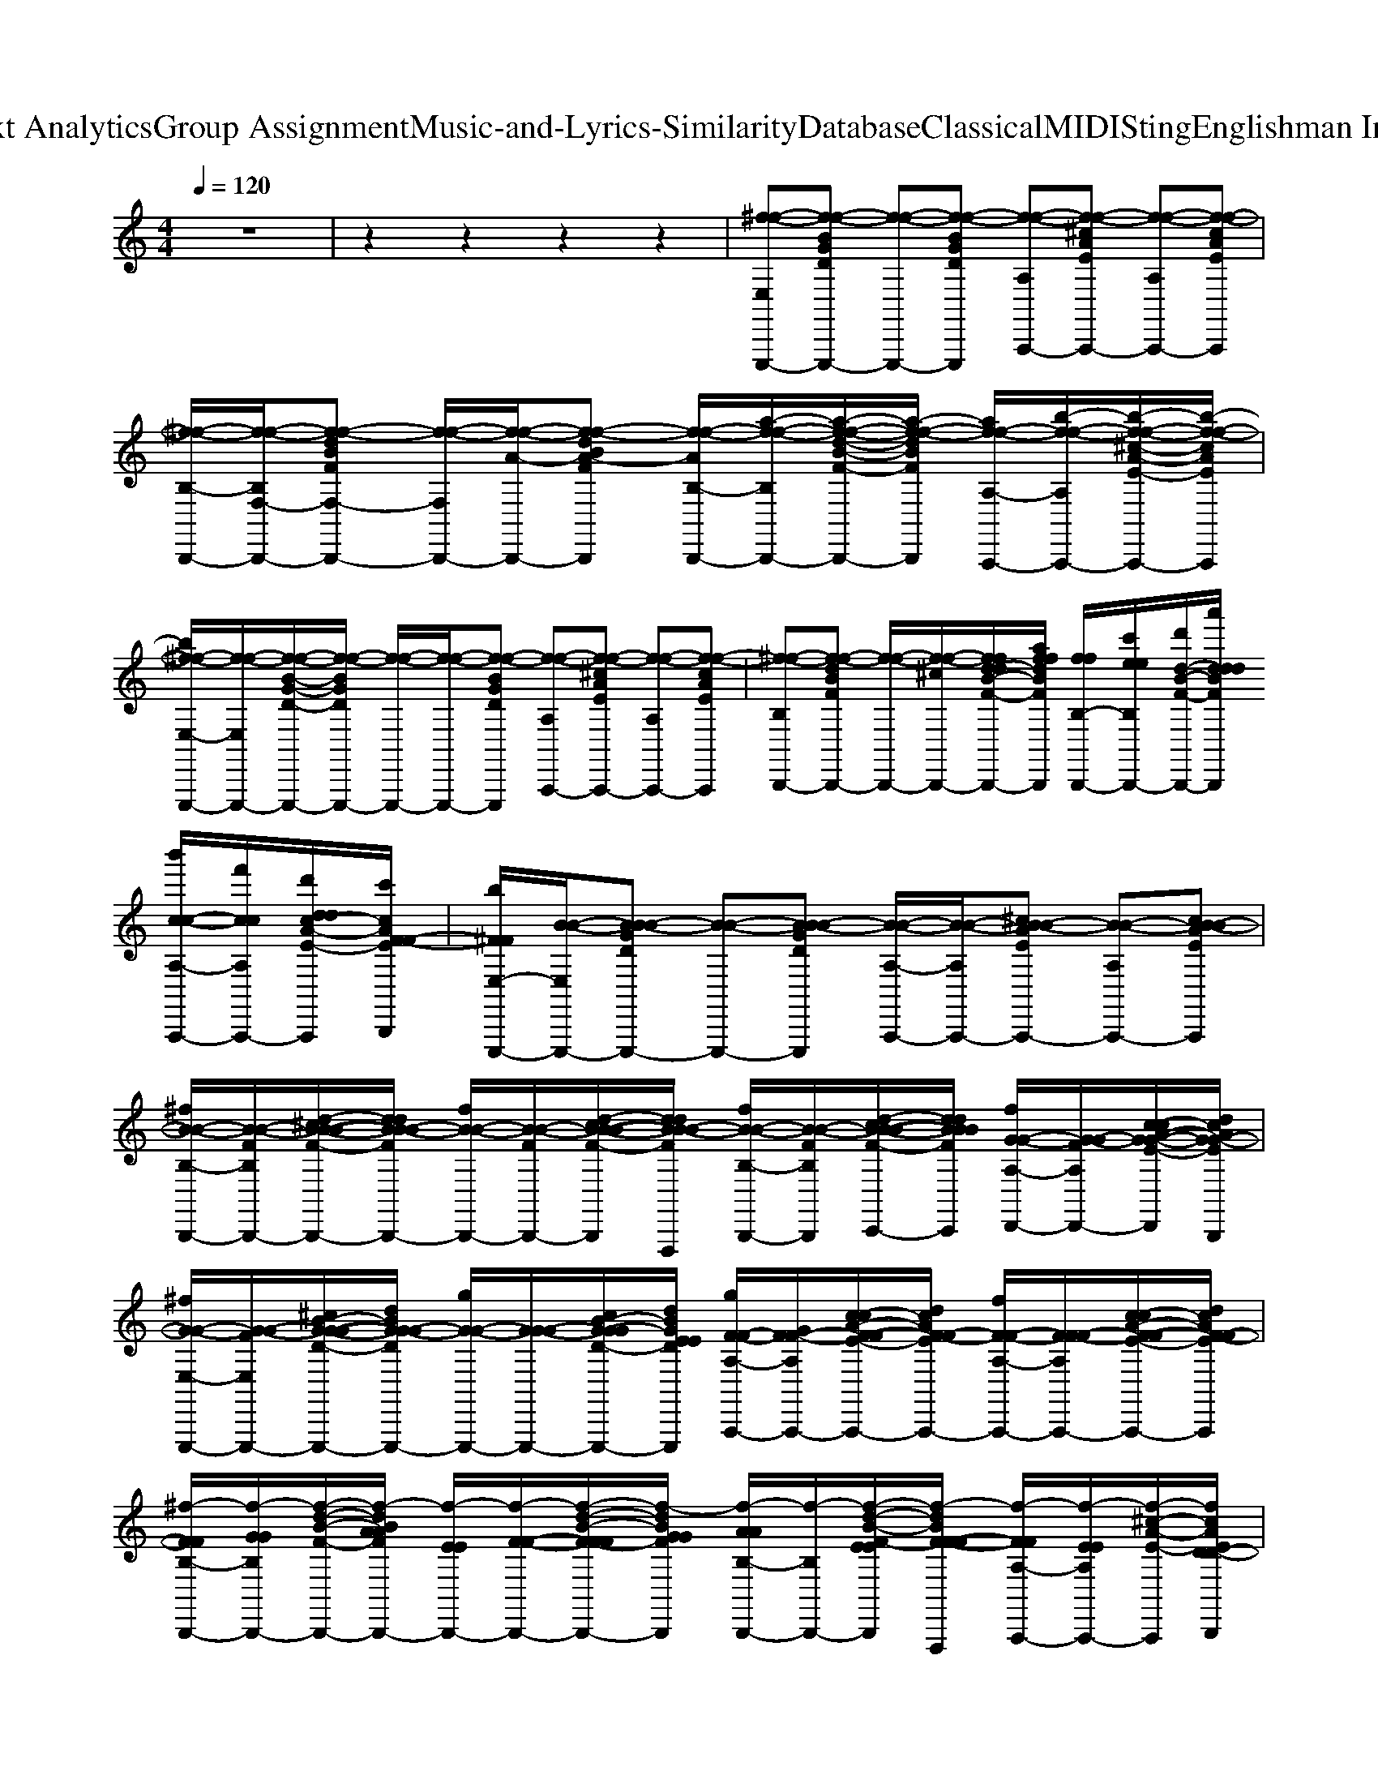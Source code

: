 X: 1
T: from D:\TCD\Text Analytics\Group Assignment\Music-and-Lyrics-Similarity\Database\Classical\MIDI\Sting\Englishman In New York.mid
M: 4/4
L: 1/8
Q:1/4=120
K:C % 0 sharps
V:1
%%MIDI channel 10
%%clef treble
z8| \
%%MIDI program 0
%%MIDI program 73
%%MIDI program 45
%%MIDI program 48
%%MIDI program 6
%%MIDI program 119
%%MIDI program 64
%%MIDI program 118
%%MIDI program 73
%%MIDI program 69
z2 z2 z2 z2| \
[^f-f-E,E,,,-][f-f-BGDE,,,-] [f-f-E,,,-][f-f-BGDE,,,] [f-f-A,A,,,-][f-f-^cAEA,,,-] [f-f-A,A,,,-][f-f-cAEA,,,]| \
[^f-f-B,-B,,,-]/2[f-f-B,F,-B,,,-]/2[f-f-dBFF,-B,,,-] [f-f-F,B,,,-]/2[f-f-A-B,,,-]/2[f-f-dBA-FB,,,] [f-f-AB,-B,,,-]/2[a-f-f-B,B,,,-]/2[a-f-f-d-B-F-B,,,-]/2[a-f-f-dBFB,,,]/2 [af-f-A,-A,,,-]/2[b-f-f-A,A,,,-]/2[b-f-f-^c-A-E-A,,,-]/2[b-f-f-cAEA,,,]/2|
[b^f-f-E,-E,,,-]/2[f-f-E,E,,,-]/2[f-f-B-G-D-E,,,-]/2[f-f-BGDE,,,-]/2 [f-f-E,,,-]/2[f-f-E,,,-]/2[f-f-BGDE,,,] [f-f-A,A,,,-][f-f-^cAEA,,,-] [f-f-A,A,,,-][f-f-cAEA,,,]| \
[^f-f-B,B,,,-][f-f-dBFB,,,-] [f-f-B,,,-]/2[f-f-^cB,,,-]/2[ffd-dB-F-B,,,-]/2[affdBFB,,,]/2 [ffB,-B,,,-]/2[c'eeB,B,,,-]/2[d'd-B-F-B,,,-]/2[a'dddBFB,,,]/2 [b'c-c-A,-A,,,-]/2[f'ccA,A,,,-]/2[d'ddc-A-E-A,,,]/2[c'cAF-F-EB,,,]/2| \
[b^FFE,-E,,,-]/2[B-B-E,E,,,-]/2[BB-B-GDE,,,-] [B-B-E,,,-][BB-B-GDE,,,] [B-B-A,-A,,,-]/2[B-B-A,A,,,-]/2[^cB-B-AEA,,,-] [B-B-A,A,,,-][cB-B-AEA,,,]| \
[^fB-B-B,-B,,,-]/2[B-B-FB,B,,,-]/2[d-^cB-B-B-F-B,,,-]/2[ddBB-B-FB,,,-]/2 [fB-B-B,,,-]/2[B-B-FB,,,-]/2[d-cB-B-B-F-B,,,]/2[ddBB-B-FF,,,]/2 [fB-B-B,-B,,,-]/2[B-B-FB,B,,,]/2[d-cB-B-B-F-C,,-]/2[ddBBBFC,,]/2 [fG-G-A,-D,,-]/2[G-G-FA,D,,-]/2[c-cA-G-G-E-D,,]/2[dcAG-G-EB,,,]/2|
[^fG-G-E,-E,,,-]/2[G-G-FE,E,,,-]/2[^cB-G-G-G-D-E,,,-]/2[dBGG-G-DE,,,-]/2 [gG-G-E,,,-]/2[GG-G-E,,,-]/2[cB-G-GGD-E,,,-]/2[dBGEEDE,,,]/2 [gF-F-A,-A,,,-]/2[GF-F-A,A,,,-]/2[c-cA-F-F-E-A,,,-]/2[dcAF-F-EA,,,-]/2 [fF-F-A,-A,,,-]/2[FF-F-A,A,,,-]/2[c-cA-F-F-E-A,,,-]/2[dcAF-F-EA,,,]/2| \
[^f-FFB,-B,,,-]/2[f-GGB,B,,,-]/2[f-d-B-F-B,,,-]/2[f-dBAAFB,,,-]/2 [f-EEB,,,-]/2[f-F-F-B,,,-]/2[f-d-B-F-FFB,,,-]/2[f-dBGGFB,,,]/2 [f-AAB,-B,,,-]/2[f-B,B,,,-]/2[f-d-B-F-EEB,,,]/2[f-dBF-F-FF,,,]/2 [f-FFA,-A,,,-]/2[f-EEA,A,,,-]/2[f-^c-A-E-A,,,]/2[fcAED-D-B,,,]/2| \
[D-D-E,E,,,-][B-G-D-D-D-E,,,-]/2[BGDD-D-^F,E,,,-]/2 [D-D-B,E,,,-]/2[DD-D-E,,,-]/2[B-G-D-D-D-E,,,-]/2[BGEDDDE,,,]/2 [A,-A,,,-]/2[^CA,A,,,-]/2[c-A-E-A,,,-]/2[cAEA,A,,,-]/2 [A,-A,,,-]/2[A,G,A,,,-]/2[c-A-E-A,,,-]/2[cAEF,-A,,,]/2| \
[B,-^F,B,,,-]/2[^CB,B,,,-]/2[d-B-F-B,,,-]/2[dBFC-B,,,-]/2 [C-B,,,-][dBFC-B,,,] [C-B,B,,,-][d-B-F-C-B,,,-]/2[dBFCB,,,]/2 [A,A,,,-][c-A-E-A,,,-]/2[cAEA,,,]/2|
[E,E,,,-][B-G-D-E,,,-]/2[BGD^F,E,,,-]/2 [B,E,,,-]/2[DE,,,-]/2[B-G-D-E,,,-]/2[BGEDE,,,]/2 [A,-A,,,-]/2[^CA,A,,,-]/2[c-A-E-A,,,-]/2[cAEA,A,,,-]/2 [A,-A,,,-]/2[A,G,A,,,-]/2[c-A-E-A,,,-]/2[cAEF,-A,,,]/2| \
[B,^F,-B,,,-][dBFF,-B,,,-] [F,-B,,,-][d-B-F-F,-B,,,-]/2[dBFFF,-B,,,-]/2 [ee^cB,-F,-B,,,-]/2[ccAB,F,-B,,,-]/2[ad-B-AAF-F,-B,,,]/2[edBGGFF,-F,,,]/2 [c'FFA,-F,A,,,-]/2[d'A,A,,,-]/2[a'c-c-c-A-E-A,,,]/2[b'c-c-cAEB,,,]/2| \
[^f'-^c-c-E,E,,,-][f'-c-c-B-G-D-E,,,-]/2[f'-c-c-BGDF,E,,,-]/2 [f'-c-c-B,E,,,-]/2[f'-c-c-DE,,,-]/2[f'-c-c-B-G-D-E,,,-]/2[f'-ccBGEDE,,,]/2 [f'-A,-A,,,-]/2[f'-CA,A,,,-]/2[f'-c-A-E-A,,,-]/2[f'-cAEA,A,,,-]/2 [f'-A,-A,,,-]/2[f'-A,G,A,,,-]/2[f'-c-A-E-A,,,-]/2[f'cAEF,-A,,,]/2| \
[B,-^F,B,,,-]/2[^CB,B,,,-]/2[d-B-F-B,,,-]/2[dBFC-B,,,-]/2 [CB,,,-]/2[B,B,,,-]/2[d-B-F-C-B,,,]/2[dBFC-]/2 [C-B,B,,,-][d-B-F-CB,,,-]/2[dBFB,,,]/2 [A,-A,,,-]/2[B,A,A,,,-]/2[c-A-E-A,,,-]/2[cAECA,,,]/2|
[D-E,E,,,-][B-G-D-DE,,,-]/2[BGD-DE,,,-]/2 [DE,,,-][BGDDE,,,] [^C-A,A,,,-][ac-A-E-CA,,,-]/2[dcAEA,-A,,,-]/2 [cA,-A,-A,,,-]/2[^FA,A,A,,,-]/2[c-A-E-CA,,,-]/2[cAEB,-A,,,]/2| \
[aB,-B,-B,,,-]/2[dB,B,-B,,,-]/2[d-^cB-^F-B,-B,,,-]/2[dBFFB,-B,,,-]/2 [cB,-B,,,-]/2[aadB,-B,,,-]/2[ffd-cB-F-B,-B,,,]/2[dccBFFB,-F,,,]/2 [DB,-B,-B,,,-]/2[eeB,B,-F,B,,,]/2[d-BBB-F-EB,-C,,-]/2[dBAAFB,-F,C,,]/2 [B,A,-A,D,,-]/2[AAA,F,D,,]/2[c-A-FFE-CB,,,-]/2[cAG-G-EF,B,,,]/2| \
[G-G-B,-E,E,,,-][B-G-G-G-D-B,-E,,,]/2[BGGGDB,-^F,]/2 [B,B,-E,,,-]/2[DB,-E,,,-]/2[B-G-D-B,-E,,,-]/2[BGEDB,-E,,,]/2 [B,-A,-A,,,-]/2[^CB,-A,A,,,-]/2[c-A-E-B,-A,,,]/2[cAEB,-A,-]/2 [B,-A,-A,A,,,-]/2[B,-A,G,A,,,-]/2[c-A-E-B,-A,,,-]/2[cAEB,F,-A,,,]/2| \
[B,-^F,B,,,-]/2[^CB,B,,,-]/2[d-B-F-B,,,-]/2[dBFC-B,,,-]/2 [C-B,,,-][d-B-F-C-B,,,]/2[dBFC-F,,,]/2 [cC-B,-B,,,-]/2[dC-B,B,,,]/2[ad-B-F-C-C,,-]/2[dBFC-C,,]/2 [CA,D,,-][c-A-E-D,,-]/2[cAED,,]/2|
[E,E,,,-][B-G-D-E,,,]/2[BGD^F,]/2 [B,E,,,-]/2[DE,,,-]/2[B-G-D-E,,,-]/2[BGEDE,,,]/2 [A,-A,,,-]/2[^CA,A,,,-]/2[c-A-E-A,,,]/2[cAEA,]/2 [A,-A,,,-]/2[A,G,-A,,,-]/2[cAEG,A,,,]| \
[B,^F,-B,,,-][d-B-F-F,-B,,,-]/2[dddBFF,-B,,,-]/2 [eeF,-B,,,-]/2[ffF,-B,,,-]/2[ggd-B-F-F,-B,,,]/2[ffdBFF,-F,,,]/2 [g-g-B,-F,-B,,,-]/2[ggB,F,-B,,,-]/2[ffd-B-F-F,B,,,-]/2[eedBFB,,,]/2 [ddA,A,,,-][ee^c-A-E-A,,,-]/2[ddcAEA,,,]/2| \
[^ccE,E,,,-][ddB-G-D-E,,,]/2[ccBGED]/2 [B-B-GE,,,-]/2[BBGE,,,-]/2[ccB-G-D-E,,,-]/2[ddBA-GDE,,,]/2 [eeAA,-A,,,-]/2[ddGA,A,,,-]/2[c-c-c-A-E-A,,,]/2[c-c-cA^F-E]/2 [c-c-FA,-A,,,-]/2[ccEA,A,,,-]/2[c-A-E-A,,,-]/2[cAF-EA,,,]/2| \
[^F-B,B,,,-][dBFF-B,,,-] [F-B,,,-][d-B-F-F-B,,,]/2[dBFF-B,F,,,]/2 [F-^CB,-B,,,-]/2[FDB,B,,,-]/2[d-B-F-B,,,-]/2[dBAFB,,,]/2 [A,-A,,,-]/2[B,A,A,,,-]/2[c-A-E-A,,,]/2[cAECB,,,]/2|
[DE,E,,,-][B-G-D-E,,,]/2[BGD-D]/2 [DE,,,-]/2E,,,/2-[B-G-D-DE,,,-]/2[BGDE,,,]/2 [^C-A,A,,,-][c-A-E-CA,,,]/2[cAEA,-]/2 [A,A,A,,,-][cAEB,-A,,,]| \
[B-B-B,-B,-B,,,-]/2[B-B-B,B,-B,,,-]/2[dBB-B-^FB,-B,,,] [BBB,-B,,,-]/2[BBB,-B,,,-]/2[d-B-F-B,-B,,,-]/2[d^ccBFB,-B,,,]/2 [^A-A-B,-B,-B,,,-]/2[A-A-B,B,-B,,,-]/2[d-B-AAF-B,-B,,,-]/2[dBBBFB,B,,,]/2 [c-c-=A-F-A,A,,,-][c-ccA-A-F-E-A,,,-]/2[ddcAAFEA,,,]/2| \
[e-e-^F-D-E,-E,,,-]/2[e-e-FDE,E,,,-]/2[e-e-B-G-D-E,,,]/2[eeBGD]/2 [^c-A-FE-DE,,,-]/2[cAEE,,,-]/2[B-B-G-FD-D-E,,,-]/2[BBGFD-DDE,,,]/2 [cAEDA,-A,,,-]/2[ECA,A,,,-]/2[c-BA-E-DDB,A,,,]/2[c-cA-AE-E]/2 [f-f-cAEA,A,,,-][ffc-BA-E-DA,,,]/2[e-e-cAE]/2| \
[e-e-E^CB,-B,,,-]/2[e-e-BDB,B,,,-]/2[e-e-d-c-B-A-^F-EE-CB,,,]/2[e-e-dc-BA-GFEE-]/2 [e-e-c-A-E-B,,,-]/2[e-e-cAGEEB,,,-]/2[e-e-d-B-BF-DB,,,]/2[eedBF-FD-]/2 [FDB,-B,,,-]/2[ECB,B,,,-]/2[d-B-BF-DDB,B,,,]/2[dc-BA-FE-F,,,]/2 [c-A-E-DB,-A,-A,,,-]/2[cAEB,A,A,,,]/2[c-BA-EE-DCB,,,-]/2[cAEB,,,]/2|
[^FF-FD-E,-E,,,-]/2[A-A-FD-E,E,,,-]/2[B-A-A-G-D-DE,,,]/2[BA-A-GF-D-D]/2 [^c-A-A-A-FE-DE,,,-]/2[cAA-A-EE,,,-]/2[B-B-A-A-G-F-D-DD-E,,,-]/2[BBAAGFDDE,,,]/2 [cAE-EC-A,-A,,,-]/2[E-C-A,A,,,-]/2[c-BA-E-EDCA,,,]/2[c-cA-AE-EA,-]/2 [c-A-E-B,-A,-A,-A,,,-]/2[eecAEB,A,A,A,,,-]/2[c-BA-E-D-DB,-A,,,]/2[ddcAED-B,-]/2| \
[^F-F-D-B,-B,-B,,,-]/2[BF-F-DD-B,B,-B,,,-]/2[d-^c-B-A-F-F-F-E-D-B,-B,,,]/2[dc-BA-FF-F-E-D-B,-]/2 [c-A-F-F-E-D-B,-B,,,-]/2[cAF-F-ED-B,-B,,,-]/2[d-B-BF-F-F-DD-B,-B,,,]/2[dBFF-F-DB,F,,,]/2 [F-F-B,-B,,,-]/2[F-F-B,B,,,]/2[d-B-BF-F-F-DC,,-]/2[dc-BA-FFFE-C,,]/2 [c-A-A-F-E-A,-D,,-]/2[cA-AF-EA,D,,]/2[c-BA-A-F-E-DA,,,-]/2[cAAFEA,,,]/2| \
[^FDE,E,,,-][B-G-D-E,,,]/2[BGD]/2 [^c-A-FE-DE,,,-]/2[cAEE,,,-]/2[B-B-G-D-D-E,,,-]/2[BBGF-D-DDE,,,]/2 [cAFEDA,-A,,,-]/2[ECA,A,,,-]/2[c-BA-E-DDB,A,,,]/2[c-cA-AE-E]/2 [cA-A-AEA,A,,,-][c-BA-A-A-E-DA,,,]/2[cAA-A-E]/2| \
[A-A-E^CB,-B,,,-]/2[BA-A-DB,B,,,-]/2[d-c-B-A-A-A-^F-EE-CB,,,]/2[dc-BA-AAGFEE-]/2 [c-A-F-F-E-B,,,-]/2[cAGF-F-EEB,,,-]/2[d-B-BF-F-F-DB,,,]/2[dBF-FF-F-D-]/2 [FF-F-DB,-B,,,-]/2[F-F-ECB,B,,,]/2[d-B-BF-F-F-DDB,C,,-]/2[dc-BA-FFFE-C,,]/2 [c-A-A-A-E-DB,A,-D,,-]/2[cA-A-AEA,D,,]/2[c-BA-A-A-EE-DCA,,,-]/2[cAAAEA,,,]/2|
[^F-FF-DE,E,,,-][B-G-F-F-D-E,,,]/2[BGF-F-F-D-D]/2 [^c-A-FF-F-E-DE,,,-]/2[cAF-F-EE,,,-]/2[BBGFFFDDDE,,,] [cAE-ED-D-C-A,-A,,,-]/2[E-D-D-C-A,A,,,-]/2[c-BA-E-EDDDCA,,,]/2[c-cA-AE-E-E-EA,-]/2 [c-A-E-E-E-C-A,-A,-A,,,-]/2[cAE-E-ECA,A,A,,,-]/2[c-BA-E-E-E-D-DB,-A,,,]/2[cAEE-E-D-B,-]/2| \
[E-E-D-B,-B,-B,,,-]/2[BE-E-DD-B,B,-B,,,-]/2[d-^c-B-A-^F-E-E-E-D-B,-B,,,]/2[dc-BA-FE-E-E-D-B,-]/2 [c-A-E-E-E-D-B,-B,,,-]/2[cAEEED-B,-B,,,-]/2[d-B-BF-DD-B,-B,,,]/2[dBFDB,]/2 [BBB,-B,,,-]/2[B,B,,,]/2[ffd-B-BF-D]/2[dc-BA-FE-F,,,]/2 [f-f-c-A-E-A,-A,,,-]/2[ffcAEA,A,,,]/2[eec-BA-E-DB,,,-]/2[f-f-cAEB,,,]/2| \
[^ffE,-E,,,-]/2[E,E,,,-]/2[B-G-D-E,,,]/2[BGDF,]/2 [B,E,,,-]/2[DE,,,-]/2[B-G-D-E,,,-]/2[BGEDE,,,]/2 [A,-A,,,-]/2[^CA,A,,,-]/2[c-A-E-A,,,]/2[cAEA,]/2 [A,-A,,,-]/2[A,G,A,,,-]/2[c-A-E-A,,,-]/2[cAEF,-A,,,]/2| \
[^FFB,-F,B,,,-]/2[FF^CB,B,,,-]/2[d-B-F-EEB,,,]/2[dBFFFC-]/2 [AAC-B,,,-]/2[AAC-B,,,-]/2[d-B-FFF-C-B,,,]/2[dBAAFC-]/2 [BBC-B,-B,,,-]/2[C-B,B,,,-]/2[f-f-d-B-F-C-B,,,]/2[f-f-dBFC-]/2 [f-f-CA,-B,,,-]/2[ffA,B,,,]/2[eec-A-E-D,,-]/2[f-f-cAED,,]/2|
[^f-f-E,E,,,-][f-f-B-G-D-E,,,]/2[f-f-BGD]/2 [f-f-B,E,,,-]/2[f-f-DE,,,-]/2[f-f-B-G-D-E,,,-]/2[ffBGEDE,,,]/2 [A,-A,,,-]/2[^CA,A,,,-]/2[c-A-E-A,,,]/2[cAEA,-]/2 [A,A,A,,,-][cAEG,A,,,]| \
[B,-^F,-B,,,-]/2[B,F,-B,,,-]/2[d-B-F-F,-B,,,]/2[dBFF,-]/2 [F,-B,,,-]/2[F,-B,,,-]/2[d-B-F-F,-B,,,]/2[d'd'dBFF,-]/2 [^c'c'B,-F,-B,,,-]/2[aaB,F,-B,,,]/2[eed-B-F-F,-C,,-]/2[dBBBFF,-C,,]/2 [ffA,-F,D,,-]/2[ddA,D,,]/2[ccc-A-E-A,,,-]/2[cBBAEA,,,]/2| \
[ddE,-E,,,-]/2[^ccE,E,,,-]/2[BBB-G-D-E,,,]/2[BGEEDG,]/2 [G-G-B,E,,,-]/2[G-G-DE,,,-]/2[B-G-G-G-D-E,,,-]/2[BGG-G-EDE,,,]/2 [GGA,-A,,,-]/2[A-A-CA,A,,,-]/2[c-A-AAE-A,,,]/2[cAGGEA,]/2 [^FFA,-A,,,-]/2[E-E-A,G,A,,,-]/2[c-A-E-E-E-A,,,-]/2[cAEEEF,-A,,,]/2| \
[D-D-B,-^F,B,,,-]/2[D-D-^CB,B,,,-]/2[d-B-F-D-D-B,,,]/2[dBFD-D-C]/2 [D-D-B,,,-]/2[D-D-B,B,,,-]/2[d-B-F-D-D-B,,,]/2[dBFDDC-F,,,]/2 [C-B,-B,,,-]/2[CB,B,,,-]/2[d-B-F-B,,,-]/2[dBFB,,,]/2 [B,A,-A,,,-]/2[CA,A,,,-]/2[c-A-E-A,,,]/2[cAED-B,,,]/2|
[D-E,-E,,,-]/2[D-E,E,,,-]/2[B-G-D-DE,,,]/2[BGD]/2 E,,,-[B-G-D-DE,,,-]/2[BGDE,,,]/2 [^CA,-A,,,-]/2[B,A,A,,,-]/2[c-A-E-A,,,]/2[cAEA,]/2 [A,-A,,,-]/2[B,-A,A,,,-]/2[c-A-E-B,A,,,-]/2[d'cAEA,,,]/2| \
[^c'B,-B,-B,,,-]/2[^fB,B,-B,,,-]/2[d-cccB-F-B,-B,,,-]/2[ddBFB,-B,,,]/2 [addB,-B,,,-]/2[eB,-B,,,-]/2[c'eed-B-F-B,-B,,,]/2[fdBFB,-F,,,]/2 [b'f-f-B,-B,-B,,,-]/2[ffB,B,-B,,,-]/2[eed-B-F-B,B,,,]/2[dddBFF,,,]/2 [ccA-F-A,-A,,,-]/2[ddA-F-A,A,,,]/2[ccc-A-A-F-E-B,,,-]/2[cAAAAFEB,,,]/2| \
[B-B-^F-D-E,-E,,,-]/2[B-B-FDE,E,,,-]/2[B-B-B-G-D-E,,,]/2[BBBGD]/2 [^c-A-FE-DE,,,-]/2[cAEE,,,-]/2[B-B-G-FD-D-E,,,-]/2[BBGF-D-DDE,,,]/2 [cAFEDA,-A,,,-]/2[ECA,A,,,-]/2[c-BA-E-D-DB,A,,,]/2[c-cA-AE-ED]/2 [cAEA,A,,,-][c-BA-E-DA,,,]/2[cAE]/2| \
[E^CB,-B,,,-]/2[BDB,B,,,-]/2[d-c-B-A-^F-EE-CB,,,]/2[dc-BA-GFEE-]/2 [c-A-E-B,,,-]/2[cAGEEB,,,-]/2[d-B-BF-DB,,,]/2[dBF-FD-]/2 [FDB,-B,,,-]/2[ccECB,B,,,]/2[d-B-BF-DDB,C,,]/2[dddc-BA-FE-]/2 [c-A-E-DB,A,-D,,]/2[eecAEA,]/2[c-BA-EE-DCF,,,-]/2[ffcAEF,,,]/2|
[^F-D-E,-E,,,-]/2[^ccFDE,E,,,-]/2[B-G-FFD-E,,,]/2[BBBGF-D-D]/2 [ccc-A-FE-DE,,,-]/2[cAFFEE,,,-]/2[BBB-B-G-F-D-DD-E,,,-]/2[BBGFDDE,,,]/2 [cAE-EC-A,-A,,,-]/2[ccEC-A,A,,,-]/2[c-BA-FFE-DCA,,,]/2[c-cBBA-AE-EC-A,-]/2 [ccc-A-E-CA,-A,-A,,,-]/2[cAFFEA,A,A,,,-]/2[c-BBBA-E-D-DB,-A,,,]/2[cAED-B,-]/2| \
[D-B,-B,-B,,,-]/2[^ccBDD-B,B,-B,,,-]/2[d-c-B-A-^F-E-D-B,-B,,,]/2[dccc-BA-FE-D-B,-]/2 [c-A-E-D-B,-B,,,-]/2[cBBAED-B,-B,,,-]/2[d-B-BF-DD-B,-B,,,]/2[dccBFDB,F,,,]/2 [B,-B,,,]/2[BBB,]/2[d-c-c-B-BF-DC,,]/2[dc-ccBA-FE-]/2 [c-B-B-A-A-F-E-A,-D,,]/2[cBBA-AF-EA,]/2[c-c-c-BA-A-F-E-DA,,,-]/2[cccAAFEA,,,]/2| \
[^F-FF-DE,E,,,-][B-G-F-F-D-E,,,]/2[BGF-F-D]/2 [^c-A-FF-F-E-DE,,,-]/2[cAF-F-EE,,,-]/2[B-B-G-F-F-D-D-E,,,-]/2[BBGF-FFD-DDE,,,]/2 [cAFEDA,-A,,,-]/2[ECA,A,,,-]/2[c-BA-E-D-DB,A,,,]/2[c-cA-AE-ED]/2 [c-A-E-A,-A,,,-]/2[cAEA,A,,,-]/2[c-BA-E-DA,,,]/2[cAE]/2| \
[E^CB,-B,,,-]/2[BDB,B,,,-]/2[d-c-B-A-^F-EE-CB,,,]/2[dc-BA-GFEE-]/2 [ccc-A-E-B,,,-]/2[cAGEEB,,,-]/2[d-BBB-BF-DB,,,]/2[dBF-FD-]/2 [ccFDB,-B,,,-]/2[ECB,B,,,]/2[d-BBB-BF-DDB,C,,]/2[dccc-BA-FE-]/2 [c-A-E-D-B,A,-D,,]/2[cAFFEDA,]/2[c-BBBA-E-E-DCA,,,-]/2[cccAEEA,,,]/2|
[^FF-FD-E,-E,,,-]/2[^ccFDE,E,,,-]/2[B-G-D-E,,,]/2[ddBGF-D-D]/2 [eec-A-FE-DE,,,-]/2[ffcAEE,,,-]/2[B-B-G-F-D-DD-E,,,-]/2[eeBBGFDDE,,,]/2 [f-f-cAE-EC-A,-A,,,-]/2[f-f-EC-A,A,,,-]/2[ffc-BA-E-DCA,,,]/2[e-e-c-cA-AE-EC-A,-]/2 [e-e-c-A-E-CA,-A,-A,,,-]/2[eecAEA,A,A,,,-]/2[c-BA-E-D-DB,-A,,,]/2[cAED-B,-]/2| \
[D-B,-B,-B,,,-]/2[BDD-B,B,-B,,,-]/2[d-^c-B-A-^F-E-D-B,-B,,,]/2[dc-BA-FE-D-B,-]/2 [c-A-E-D-B,-B,,,-]/2[cAED-B,-B,,,-]/2[d-B-BF-DD-B,-B,,,]/2[dBBBFD-B,F,,,]/2 [ccD-B,-B,,,-]/2[ddDB,B,,,]/2[d-B-BF-D]/2[eedc-BA-FE-]/2 [ffc-A-E-A,-C,,-]/2[cAEA,C,,-]/2[ggc-BA-E-DC,,-]/2[bbcAEC,,]/2| \
[ddd-A-^FFFF-A,D,,-]/2[a-a-d-AAA-FF-DDA,D,,-]/2[a-a-d-A-A-FFF-F-D-A,A,D,,-]/2[a-a-d-AAAA-FFF-DDDA,D,,]/2 [a-a-ddd-A-FFF-D,,-]/2[a-a-d-AAA-FF-DDA,D,,-]/2[a-a-d-A-A-FFF-F-D-A,A,D,,-]/2[a-a-d-AAA-AA-FF-DDDDD,,]/2 [aaddd-AA-FFF-F,,,-]/2[d-AAAA-F-DDDF,,,-]/2[d-A-A-FFF-F-F-D-A,-A,A,F,,,-]/2[ffd-AAAA-FF-F-DDDA,F,,,]/2 [ddddd-A-FFFF-D,,-]/2[eed-AAA-F-DDD,,-]/2[d-A-A-FFF-F-D-A,A,D,,-]/2[ffdAAAAFFFDDDA,D,,]/2| \
[g-g-^ccEEEA,A,,,-]/2[g-g-AAECCA,A,,,-]/2[g-g-A-EEE-C-A,A,A,,,-]/2[g-g-AAAEECCCA,A,,,]/2 [g-g-ccEEA,,,-]/2[g-g-AAECCA,A,,,-]/2[g-g-A-EEE-C-A,A,A,,,-]/2[ggAAAG-ECCCCA,,,]/2 [ccGEEA,,,-]/2[AAGCCCA,,,-]/2[A-EEE-E-C-A,-A,A,A,,,-]/2[eeAAAEE-CCCA,A,,,]/2 [ccBBEEEA,,,-]/2[AAGGCCA,,,-]/2[A-EEE-C-A,A,A,,,-]/2[AAAEEECCCA,,,]/2|
[BB^F-F-DDDF,B,,,-]/2[FFF-F-DB,B,F,B,,,-]/2[F-F-F-DDD-B,-F,F,B,,,-]/2[FFFF-F-DDB,B,B,F,B,,,]/2 [BBF-F-DDB,,,-]/2[FFF-F-DB,B,F,B,,,-]/2[F-F-F-DDD-B,-F,F,B,,,-]/2[FFFFFFDB,B,B,B,B,,,]/2 [BBDDB,,,-]/2[FFFB,B,B,B,,,-]/2[F-DDD-B,-F,F,B,,,-]/2[FFFDDB,B,B,F,B,,,]/2 [BBBBDDB,,,-]/2[FFDB,B,F,B,,,-]/2[BBF-DDD-B,-F,F,B,,,-]/2[FFFD^C-B,B,B,F,-B,,,]/2| \
[^AAAA^CCC-^F,-F,,,-]/2[FFC-A,A,F,-F,,,-]/2[AAF-CCC-C-A,-F,F,F,-F,,,-]/2[FFFCC-A,A,A,F,-F,,,]/2 [BBAACCC-F,-F,,,-]/2[FFC-A,A,F,-F,,,-]/2[BBF-CCC-C-A,-F,F,F,-F,,,-]/2[FFFCC-A,A,A,F,F,,,]/2 [ccAACCCF,,,-]/2[ddFFA,A,F,,,-]/2[F-CCC-A,-F,F,F,,,-]/2[eeFFFCA,A,A,F,,,]/2 [eeAACCF,,,]/2[ddFFA,A,]/2[F-CCC-A,-F,F,F,,,-]/2[ccFFFCA,A,A,F,,,]/2| \
[d-d-BBDDB,D,G,,,-]/2[d-d-GGB,B,B,D,G,,,-]/2[d-d-G-DDD-B,-G,G,G,,,-]/2[d-d-GGGDB,B,B,B,D,G,,,]/2 [d-d-BBDDG,,,-]/2[d-d-GGB,B,B,D,G,,,-]/2[d-d-G-DDD-B,-G,G,G,,,-]/2[ddGGGD-DB,B,B,G,G,,,]/2 [BBDDDG,,,-]/2[BBGGDB,B,G,G,,,-]/2[G-DDD-B,-B,-G,G,D,-G,,,-]/2[ddGGGDB,B,B,B,D,G,,,]/2 [ggBBDDG,,,]/2[a-a-GGB,B,]/2[a-a-G-DDD-B,-G,G,G,,,-]/2[aaGGGDB,B,B,B,D,G,,,]/2| \
[a-a-^ccEECE,A,,,-]/2[a-a-AACCCE,A,,,-]/2[a-a-A-EEE-C-A,A,A,,,-]/2[a-a-AAAECCCCE,A,,,]/2 [a-a-ccEEA,,,-]/2[a-a-AACCCE,A,,,-]/2[a-a-A-EEE-C-A,A,A,,,-]/2[a-a-AAAEECCCA,A,,,]/2 [a-a-ccEEA,,,-]/2[a-a-AAECCA,A,,,-]/2[a-a-A-EEE-C-C-A,A,E,-A,,,-]/2[a-a-AAAECCCCE,-A,,,]/2 [aaccEEE,A,,,-]/2[b-b-AACCA,,,-]/2[b-b-A-EEE-C-A,A,A,,,-]/2[b-b-AAAECCCB,A,,,]/2|
[b-b-^cc^FFEF,^A,,,-]/2[b-b-AAECCF,A,,,-]/2[b-b-A-FFF-C-A,A,A,,,-]/2[b-b-AAAFECCCF,A,,,-]/2 [b-b-ccFFA,,,-]/2[b-b-AAFCCA,A,,,-]/2[b-b-A-FFF-C-A,A,A,,,-]/2[b-b-AAAGFCCCCA,,,-]/2 [b-b-ccFFA,,,-]/2[b-b-AAFCCA,A,,,-]/2[bbA-FFF-C-A,A,A,,,-]/2[AAAFE-CCCF,-A,,,-]/2 [aaccFFEF,A,,,-]/2[bbAAFCCA,-A,,,-]/2[A-FFF-F-C-B,-A,A,A,A,,,-]/2[c'c'AAAFF-CCCB,-A,,,]/2| \
[d'-d'-dd^FFF-B,-B,,,-]/2[d'-d'-BBF-DDB,-B,,,-]/2[d'-d'-B-FFF-F-D-B,B,B,-B,,,-]/2[d'd'BBBFF-DDDB,-B,,,-]/2 [bbddFFF-B,-B,,,-]/2[d'd'BBF-DDB,-B,,,-]/2[^c'c'B-FFF-F-D-B,B,B,-B,,,-]/2[bbBBBFFDDDB,B,,,]/2 [eeddFFB,,,-]/2B,,,/2[bb]/2[aa]/2 [ff]/2[ee]/2[BB]/2[FF]/2| \
[AAE,,-]E,,/2-[B-G-^F-D-D-A,-G,-E,,]/2 [BA-A-GF-DD-A,-G,-B,,,-]/2[AAF-D-A,-G,-B,,,-]/2[F-D-A,-G,-B,,,-]/2[F-D-A,-G,-B,,,]/2 [AAF-D-A,-G,-E,,-][^AAF-D-=A,-G,-E,,] [BBF-D-A,-G,-G,,-][^AAF-D-=A,-G,-G,,]| \
[AA^F-D-A,-G,-A,,-][F-D-A,-G,-A,,-]/2[^c-A-F-E-D-A,-G,-A,,]/2 [cA-A-AF-ED-A,-G,-E,,-]/2[AAF-D-A,-G,-E,,-]/2[F-D-A,-G,-E,,]/2[F-D-A,-G,-A,,]/2 [AAF-D-A,-G,-A,,-][F-D-A,-G,-A,,]/2[F-D-A,-G,-E,,]/2 [ccF-D-A,-G,-^A,,-][F-D-=A,-G,-^A,,]/2[F-D-=A,-G,-E,,]/2|
[^FDA,G,B,,-]/2B,,/2-[F-F-B,,-]/2[d-B-F-F-FFD-^C-A,-B,,]/2 [dBA-A-FF-D-C-A,-C,-]/2[AAF-D-C-A,-C,-]/2[FFF-D-C-A,-C,] [AAF-D-C-A,-D,-]/2[F-D-C-A,-D,-]/2[^AAF-D-C-=A,-D,]/2[F-D-C-A,-D,,]/2 [BBF-D-C-A,-^A,,-]/2[F-D-C-=A,-^A,,-]/2[AAF-D-C-=A,-^A,,-]/2[F-D-C-=A,-^A,,]/2| \
[AA^F-D-^C-A,-B,,-][F-F-F-D-C-A,-B,,-]/2[B-F-FFF-D-D-C-A,-B,,]/2 [BA-A-FFDDCA,A,,-]/2[AAA,,-]/2[F-F-A,,-]/2[FFA,,]/2 [AAG,,-]G,,/2-G,,/2 F,,-[aaF,,]| \
E,,-[B-G-^F-F-D-E,,-]/2[BA-A-GFFDE,,D,,-]/2 [AAD,,-]/2D,,/2-[F-F-D,,]/2[d'-a-d-A-A-F-FFD-B,-G,-^C,,-]/2 [d'-a-d-AAF-D-B,-G,-C,,-]/2[d'-a-d-^AAF-D-B,-G,-C,,][d'=adFDB,G,B,,,-][B-B-B,,,-]/2[c'-a-e-BBE-C-B,-G,-B,,,]/2[c'-a-e-E-C-B,-G,-A,,,-]/2| \
[^c'-a-e-^AAE-C-B,-G,-=A,,,-][c'-a-e-c-A-E-E-C-B,-G,-A,,,]/2[c'-a-e-cAAAEE-C-B,-G,-F,,,-]/2 [c'-a-e-E-C-B,-G,-F,,,-]/2[c'ae^FFECB,G,=F,,,-]/2F,,,/2[AA^F,,,-][^AAF,,,-]/2F,,,/2[BBA,,,-]3/2[d-c-AA=A-E-D-F,-^A,,,]/2[d-c-=A-A-A-E-D-F,-B,,,-]/2|
[d-^c-AAA-E-D-^F,-B,,,-]/2[d-c-A-F-F-E-D-F,-B,,,-]/2[d-dcB-AF-FFEDF,B,,,]/2[dBFD-D-D-C,,-]/2 [DDDC,,-]/2[E-E-C,,-]/2[E-E-F,-C,,]/2[E-E-F,D,,-]/2 [E-E-D,,-]/2[EED,,]=F,,3/2-F,,/2^F,,/2-| \
^F,,-[B-BF-F-F-D-DF,,]/2[^c-BA-A-A-FFFE-DF,-^A,,-]/2 [c-=AAA-E-F,-^A,,-]/2[c-=A-FFE-F,-^A,,][c-=A-GGE-F,-B,,-][c-AAA-E-F,-B,,-]/2[cAEF,B,,]/2[BBD-F,-A,,-][ccDF,A,,][d-d-G,,-]/2| \
[ddG,,-]/2[eeG,,-]/2[B-G-D-G,,]/2[^ffBA-GF-D-DG,-F,,-]/2 [A-F-D-G,-F,,-]/2[ffAFDG,F,,][eeE,,-][ddE,,][^ccA-F-D-G,-D,,-][A-F-D-G,-D,,-]/2[AFDG,D,,]/2[B-B-C,,-]/2| \
[BB^C,,-]/2[A-A-C,,-]/2[c-A-AAE-C,,]/2[c^A-A-=AEE,,-]/2 [^AAE,,-]/2[c-c-E,,-]/2[cc=A-^F-D-G,-E,,]/2[eeA-F-D-G,-A,,-][g-g-A-F-D-G,-A,,][ggA-F-D-G,-^G,,-][eeA-F-D-=G,-^G,,][ddAFD=G,G,,-]/2|
G,,/2-[eeG,,-]/2[d-B-A-^F-E-^C-A,-G,,]/2[dccBA-FE-C-A,-=F,,-]/2 [A-E-C-A,-F,,-]/2[ddA-E-C-A,-F,,-]/2[AECA,F,,]/2[BB^F-E-C-A,-F,,-]/2 [F-E-C-A,-F,,-]/2[FFF-E-C-A,-F,,-]/2[F-E-C-A,-F,,]/2[^GGFECA,E,,-][^A-A-E,,-]/2[AA=A-D-B,-A,-G,-E,,]/2[B-B-A-D-B,-A,-G,-D,,-]/2| \
[BBA-D-B,-A,-^G,-D,,-]/2[^c-c-A-D-B,-A,-G,-D,,-]/2[ccB-A^F-D-DB,A,G,D,,]/2[d-d-BF-FD-DB,-A,-F,-C,,-]/2 [ddF-D-B,-A,-F,-C,,-]/2[eeF-D-B,-A,-F,-C,,][ffF-D-B,-A,-F,-^A,,,-]/2 [F-D-B,-=A,-F,-^A,,,-]/2[bbF-D-B,-=A,-F,-^A,,,][ffFDB,=A,F,F,,,-][e-e-F,,,-]/2[eeA-F-D-=G,-E,,-F,,,]/2[ddA-F-D-G,-E,,-E,,,-]/2| \
[A-^F-D-G,-E,,-E,,,-]/2[f-f-A-F-D-G,-E,,-E,,,-]/2[ffB-A-G-F-D-D-G,-E,,-E,,,]/2[ddBA-GF-DD-G,-E,,-B,,,-]/2 [A-F-D-G,-E,,-B,,,-]/2[^ccA-F-D-G,-E,,-B,,,][BBA-F-D-G,-E,,-E,,-][AFDG,E,,-E,,]/2E,,/2[A-A-^G,,-]3/2[A-AAF-C-B,-=G,-A,,-^G,,]/2[A-F-F-F-C-B,-=G,-A,,-A,,-]/2| \
[A-^F-F-F-^C-B,-G,-A,,-A,,-][c-A-A-FFF-E-C-B,-G,-A,,A,,-]/2[cAA-G-G-F-EC-B,-G,-A,,-E,,-]/2 [A-GGF-C-B,-G,-A,,-E,,-]/2[A-F-C-B,-G,-A,,-E,,][ffA-F-C-B,-G,-A,,A,,-]2[eeA-F-C-B,-G,-^A,,-=A,,-][A-F-C-B,-G,-^A,,-=A,,-]/2[A-F-C-B,-G,-^A,,=A,,-]/2[AFCB,G,B,,-A,,]/2|
B,,/2-[^f-f-B,,-]/2[ffd-B-F-B,,]/2[b-b-dBF=F,,-]/2 [bbF,,-]/2[^ff=F,,][ee^F,,-]F,,/2-F,,/2[aa^A,,,-]/2 [ffA,,,-]/2[eeA,,,-]/2[ddA,,,]/2[^C,-=F,,-B,,,-]/2| \
[^ff^C,-=F,,-B,,,-]/2[eeC,-F,,-B,,,-]/2[ddC,-F,,-B,,,]/2[BBC,-F,,-]/2 [AAC,-F,,-]/2[C,-F,,-]/2[eeC,-F,,-]/2[ddC,-F,,-]/2 [BBC,-F,,-]/2[AAC,-F,,-]/2[C,-F,,-]/2[ddC,-F,,-]/2 [BBC,-F,,-]/2[AAC,-F,,-]/2[C,F,,]/2[E-E-=C,,,]/2| \
[E-E-]3/2[E-E-]3/2[EEC,,,]/2z/2 C,,,/2C,,,/2C,,,/2zC,,,/2z/2C,,,/2| \
C,,,/2zz3/2C,,,/2z/2 C,,,/2C,,,/2C,,,/2zC,,,/2z/2C,,,/2|
C,,,/2zz3/2C,,,/2z/2 C,,,/2C,,,/2C,,,/2zC,,,/2z/2C,,,/2| \
C,,,/2zz3/2C,,,/2[^F,-D,-]/2 [F,-D,-C,,,]/2[F,-D,-C,,,]/2[F,-D,-C,,,]/2[F,D,]2[E-E-E,-E,,,-]/2| \
[E-E-E,E,,,-]/2[B-G-E-E-D-B,E,,,]/2[BGE-E-D]/2[E-E-DE,,,-]/2 [E-E-B,E,,,-]/2[B-G-E-E-D-E,,,-]/2[BGEEEDE,,,]/2[^F-F-A,-A,,,-]/2 [F-F-^CA,A,,,-]/2[c-A-F-F-E-A,,,]/2[cAFFEA,]/2[c-c-A,-A,,,-]/2 [c-c-A,G,A,,,-]/2[c-c-c-A-E-A,,,-]/2[cccAEF,-A,,,]/2[d-d-B,-F,B,,,-]/2| \
[d-d-^CB,B,,,-]/2[d-d-d-B-^F-B,,,]/2[dd-d-BFC-]/2[d-d-C-B,,,-][d-d-d-B-F-C-B,,,]/2[dddBFC-]/2[CB,-B,,,-]/2 [B,B,,,]/2[a-d-ddB-F-F,,,-]/2[a-dBBBFF,,,]/2[aA,-A,,,-]/2 [c'BBA,A,,,-]/2[d'c-AAA-E-A,,,]/2[c'cAFFEB,,,]/2[d'-G-G-E,-E,,,-]/2|
[d'-G-G-E,E,,,-]/2[d'-B-G-G-G-D-B,E,,,]/2[d'-BGGGD]/2[d'-^f-f-DE,,,-]/2 [d'-f-f-B,E,,,-]/2[d'-f-f-B-G-D-E,,,-]/2[d'-ffBGDDE,,,]/2[d'-e-e-EA,-A,,,-]/2 [d'-e-e-A,A,,,-]/2[d'-e-e-^c-A-E-CA,,,]/2[d'-eecAE]/2[d'-a-a-A,A,A,,,-][d'-a-a-c-A-E-G,A,,,-]/2[d'aacAEA,,,]/2[f-f-B,-F,-B,,,-]/2| \
[^f-f-B,F,-B,,,-]/2[f-f-d-B-F-F,-B,,,]/2[f-f-dBFF,-]/2[f-f-F,-B,,,-][f-f-d-B-F-F,-B,,,]/2[ffdBFF,]/2[B,-B,,,-]/2 [ffB,B,,,-]/2[d-B-F-B,,,]/2[ffdBF]/2[ffA,-A,,,-]/2 [b-b-A,A,,,-]/2[b-b-^c-A-E-A,,,]/2[bbcAEB,,,]/2[d'-d'-E,-E,,,-]/2| \
[d'-d'-E,E,,,-]/2[d'd'B-G-D-B,E,,,]/2[d'-d'-BGD]/2[d'-d'-DE,,,-]/2 [d'-d'-E,,,-]/2[d'-d'-B-G-D-B,E,,,-]/2[d'-d'-BGDE,,,]/2[d'-d'-EA,-A,,,-]/2 [d'-d'-^CA,A,,,-]/2[d'-d'-c-A-E-A,,,]/2[d'-d'-cAEA,]/2[d'-d'-A,-A,,,-]/2 [d'-d'-A,G,A,,,-]/2[d'-d'-c-A-E-A,,,-]/2[d'-d'-cAE^F,-A,,,]/2[d'-d'-B,-F,B,,,-]/2| \
[d'-d'-^CB,B,,,-]/2[d'-d'-d-B-^F-B,,,]/2[d'-d'-dBFC]/2[d'-d'-fB,,,-]/2 [d'-d'-c'B,B,,,-]/2[d'-d'-a-d-B-F-B,,,]/2[d'-d'-a-dBFC-]/2[d'-d'-a-C-B,-B,,,-]/2 [d'-d'-a-C-B,B,,,-]/2[d'-d'-ad-B-F-C-B,,,-]/2[d'-d'-dBFCB,,,]/2[d'-d'-fA,-A,,,-]/2 [d'-d'-c'A,A,,,-]/2[d'-d'-a-c-A-E-A,,,]/2[d'd'a-cAEG,B,,,]/2[a-DE,-E,,,-]/2|
[a-DE,E,,,-]/2[a-B-G-D-E,,,]/2[a-BGDD]/2[a-E,,,-]/2 [a-DE,,,-]/2[a-B-G-D-E,,,-]/2[a-BGD^CE,,,]/2[a-A,-A,,,-]/2 [a-B,A,A,,,-]/2[a-c-A-E-A,,,]/2[a-cAEA,-]/2[a-A,-A,A,,,-]/2 [a-B,A,A,,,-]/2[a-c-A-E-A,,,-]/2[acAEB,-A,,,]/2[aB,-B,-B,,,-]/2| \
[eddB,B,-B,,,-]/2[^fd-B-F-B,-B,,,-]/2[^c'dddBFB,B,,,]/2[a'B,,,-]/2 [e'eeB,,,-]/2[f'd-B-F-B,,,]/2[b'-eedBFF,,,]/2[b'-B,-B,,,-]/2 [b'-ccB,B,,,-]/2[b'-d-B-AAF-B,,,-]/2[b'-dBFB,,,]/2[b'-ddA,-A,,,-]/2 [b'-A,A,,,-]/2[b'-ccc-A-E-A,,,]/2[b'cAAAEB,,,]/2[E,-E,,,-]/2| \
[AAE,E,,,-]/2[B-G-^FFD-E,,,]/2[BGDF,]/2[G-G-B,E,,,-]/2 [G-G-DE,,,-]/2[B-G-G-G-D-E,,,-]/2[BGGGEDE,,,]/2[A,-A,,,-]/2 [^CA,A,,,-]/2[c-A-E-A,,,]/2[cAEA,]/2[A,-A,,,-]/2 [A,G,A,,,-]/2[c-A-E-A,,,-]/2[cAEF,-A,,,]/2[B,-F,B,,,-]/2| \
[^CB,B,,,-]/2[d-B-^F-B,,,]/2[dBFC-]/2[C-B,,,-][d-B-F-C-B,,,]/2[d''dBFC-]/2[e''aaC-B,-B,,,]/2 [a'C-B,]/2[e'eed-B-F-C-C,,]/2[d'dBBBFC-]/2[c'AAC-A,-D,,-]/2 [ad-d-C-A,D,,]/2[eddc-A-E-CF,,,-]/2[dcAEDDF,,,]/2[c-E-E-E,-E,,,-]/2|
[^c-E-E-E,E,,,-]/2[c-B-G-E-E-D-E,,,]/2[c-BGEED]/2[c-B,E,,,-]/2 [c-DE,,,-]/2[c-B-G-D-E,,,-]/2[c-BGEDE,,,]/2[c-A,-A,,,-]/2 [c-CA,A,,,-]/2[c-c-A-E-A,,,]/2[cc-AEA,-]/2[c-A,A,A,,,-][c-c-A-E-A,,,-]/2[ccAEG,A,,,]/2[B,-^F,-B,,,-]/2| \
[B,^F,-B,,,-]/2[d-B-F-F,-B,,,]/2[dBFF,-]/2[B-B-F,-B,,,-][d-B-B-B-F-F,-B,,,]/2[bdBB-B-FF,-F,,,]/2[^c'B-B-B,-F,-B,,,-]/2 [d'B-B-B,F,-B,,,]/2[a'd-B-B-B-F-F,C,,-]/2[b'-dBB-B-FC,,]/2[b'-B-B-A,D,,][b'-cBBAEF,,,][b'-G-G-E,-E,,,-]/2| \
[b'-G-G-E,E,,,-]/2[b'-B-G-G-G-D-E,,,]/2[b'-BGG-G-D]/2[b'-G-G-B,E,,,-]/2 [b'-G-G-DE,,,-]/2[b'-B-G-G-G-D-E,,,-]/2[b'-BGGGEDE,,,]/2[b'-A,-A,,,-]/2 [b'-^CA,A,,,-]/2[b'-c-A-E-A,,,]/2[b'cAEA,]/2[A,-A,,,-]/2 [A,G,A,,,-]/2[c-A-E-A,,,]/2[cAE^F,-F,,,]/2[B,-F,B,,,-]/2| \
[^CB,B,,,-]/2[d-B-^F-CB,,,]/2[dBFB,]/2[EEC-B,,,-]/2 [EEC-B,,,-]/2[d-B-AAF-C-B,,,]/2[dBAAFC-F,,,]/2[BBCB,-B,,,-]/2 [BBB,B,,,]/2[d-ccB-F-F,,,-]/2[dccBFF,,,]/2[ddB,A,-A,,,-]/2 [ddCA,A,,,]/2[c-A-E-B,,,-]/2[ddcAED-B,,,]/2[ccD-E,-E,,,-]/2|
[EED-E,E,,,-]/2[B-G-D-D-E,,,]/2[BG^FFDD]/2[G-G-E,,,-][B-G-G-G-D-DE,,,-]/2[BGG-G-DE,,,]/2[G-G-^CA,-A,,,-]/2 [G-G-B,A,A,,,-]/2[c-A-G-G-E-A,,,]/2[cAG-G-EA,]/2[GGA,-A,,,-]/2 [A-A-B,-A,A,,,-]/2[c-A-A-A-E-B,A,,,-]/2[cAAAEA,,,]/2[F-F-B,-B,-B,,,-]/2| \
[^F-F-B,B,-B,,,-]/2[dBFFFB,-B,,,][B,-B,,,-][d-B-F-B,-B,,,]/2[dBFB,]/2[FFB,-B,,,-]/2 [AAB,B,,,]/2[dBFFF^C,,][B,A,-D,,-]/2 [EECA,D,,]/2[c-A-E-F,,,-]/2[cAFFED-F,,,]/2[G-G-D-E,-E,,,-]/2| \
[G-G-D-E,E,,,-]/2[B-G-GGD-D-E,,,]/2[BGDD-]/2[^c-A-E-DE,,,-]/2 [cAEE,,,-]/2[B-B-G-G-G-D-DD-E,,,-]/2[BBGGGDDE,,,]/2[cAEEECA,-A,,,-]/2 [DDB,A,A,,,-]/2[c-BA-E-DA,,,]/2[c-cA-AE-ECCA,]/2[c-A-E-A,-A,,,-]/2 [cAE-E-EB,-A,A,,,-]/2[c-BA-E-E-E-DB,A,,,-]/2[cAEEEA,,,]/2[D-D-B,-B,-B,,,-]/2| \
[BDD-D-B,B,-B,,,-]/2[d^c-BA-^FE-D-D-B,-B,,,][c-A-E-D-D-B,-B,,,-]/2 [cAED-D-B,-B,,,-]/2[d-B-BF-DD-D-B,-B,,,]/2[dBFDDB,]/2[B,-B,,,-]/2 [B,B,,,-]/2[d-B-BF-DB,,,]/2[dc-BA-FE-]/2[c-A-E-B,A,-A,,,-]/2 [cAECA,A,,,]/2[c-BA-E-DB,,,-]/2[cAED-B,,,]/2[D-E,-E,,,-]/2|
[DE,E,,,-]/2[B-G-D-E,,,]/2[BGD]/2[^c-A-E-E,,,-]/2 [cAEE,,,-]/2[B-B-G-D-DD-E,,,-]/2[BBGDDE,,,]/2[cAECA,-A,,,-]/2 [B,A,A,,,-]/2[c-BA-E-DA,,,]/2[c-cA-AE-EA,]/2[c-A-E-A,-A,,,-]/2 [cAEB,-A,A,,,-]/2[c-BA-E-DB,-A,,,-]/2[cAEB,A,,,]/2[B,-B,-B,,,-]/2| \
[BDB,B,-B,,,-]/2[d-^c-B-A-^F-E-B,-B,,,-]/2[dc-BA-FFFE-B,-B,,,]/2[c-BBA-E-B,-B,,,-]/2 [cAEB,-B,,,-]/2[d-BBB-BF-DB,-B,,,]/2[dccBFB,F,,,]/2[B,-B,,,]/2 [ccB,]/2[ddd-B-BF-DC,,]/2[eedc-BA-FE-]/2[f-f-c-A-A-F-E-B,A,-D,,-]/2 [f-f-cA-AF-ECA,D,,]/2[f-f-c-BA-A-F-E-DF,,,-]/2[f-f-cAAFED-F,,,]/2[f-f-F-D-D-E,-E,,,-]/2| \
[^f-f-FDDE,E,,,-]/2[f-f-B-G-D-E,,,]/2[f-f-BGD]/2[f-f-^c-A-FE-DE,,,-]/2 [f-f-cAEE,,,-]/2[f-f-B-B-G-FD-DD-E,,,]/2[ffBBGF-D-DDF,,,]/2[eecAFEDCA,-A,,,-]/2 [ddECB,A,A,,,-]/2[c-BA-E-DDB,A,,,]/2[c-c-c-cA-AE-EA,]/2[c-c-c-A-E-A,-A,,,-]/2 [eecccAEB,-A,A,,,-]/2[c-BA-E-DB,A,,,]/2[cAEF,,,]/2[ECB,-B,-B,,,-]/2| \
[BDB,B,-B,,,-]/2[d-^c-B-A-^F-EE-CB,-B,,,-]/2[dddc-BA-GFEE-B,-B,,,]/2[ccc-A-E-B,-B,,,-]/2 [cBBAGEEB,-B,,,-]/2[d-B-BF-DB,-B,,,]/2[dddBF-FDB,F,,,]/2[ccFB,-B,,,-]/2 [BBECB,B,,,]/2[d-B-BF-DDB,F,,,-]/2[dc-BA-AAFE-F,,,]/2[c-A-FFE-DB,B,A,-A,,,-]/2 [cAE-E-ECA,A,,,]/2[c-BA-EE-E-E-DCB,,,-]/2[cAEE-E-D-B,,,]/2[F-E-E-D-D-E,-E,,,-]/2|
[^FEEDD-E,E,,,-]/2[B-G-D-D-E,,,]/2[BGF-D-DD]/2[^c-A-FE-DE,,,-]/2 [cAEE,,,-]/2[B-B-G-F-DD-DD-E,,,]/2[BBGFDD]/2[cAE-EC-CA,-A,,,-]/2 [ECB,A,A,,,-]/2[c-BA-E-DA,,,]/2[c-cA-AE-EC-A,-A,]/2[c-A-E-CA,-A,A,,,-]/2 [cAEB,-A,A,,,-]/2[c-BA-E-D-DB,-B,A,,,]/2[cAED-B,-]/2[D-B,-B,-B,-B,,,-]/2| \
[BDD-B,B,-B,-B,,,-]/2[d^ccc-BA-^FE-D-B,-B,-B,,,][c-A-E-D-B,-B,-B,,,-]/2 [cAED-B,-B,-B,,,-]/2[d-B-BF-DD-B,-B,-B,,,]/2[dddBFDB,B,]/2[e-e-B,-B,,,-]/2 [e-e-B,B,,,]/2[eed-B-BF-DC,,-]/2[dc-BA-FE-C,,]/2[f-f-c-A-A-F-E-B,A,-D,,-]/2 [f-f-cA-AF-ECA,D,,]/2[f-f-c-BA-AFE-D]/2[ffcAED-F,,,]/2[d-d-F-D-D-E,-E,,,-]/2| \
[d-d-^FDD-E,E,,,-]/2[d-d-B-G-D-DE,,,]/2[ddBGD]/2[^c-A-FE-DE,,,-]/2 [cAEE,,,-]/2[B-B-G-D-DD-E,,,]/2[BBGF-DDD]/2[cAFECA,-A,,,-]/2 [ECB,A,A,,,-]/2[c-BA-E-DDB,A,,,]/2[ffc-cA-AE-EA,]/2[g-g-c-A-E-A,-A,,,-]/2 [ggcAEB,-A,A,,,-]/2[c-BA-E-DB,A,,,]/2[ggcAE]/2[f-f-ECB,-B,-B,,,-]/2| \
[^ffBDB,B,-B,,,-]/2[d-^c-B-A-F-EE-CB,-B,,,-]/2[ffdc-BA-GFEE-B,-B,,,-]/2[g-g-c-A-E-B,-B,,,-]/2 [ggcAGEEB,-B,,,-]/2[d-B-BF-DB,-B,,,]/2[ffdBF-FDB,F,,,]/2[g-g-FB,-B,,,-]/2 [g-g-ECB,B,,,-]/2[g-g-d-B-BF-DDB,B,,,-]/2[ggdc-BA-FE-B,,,]/2[ffc-A-E-DB,-B,A,-A,,,-]/2 [ddcAECB,A,A,,,]/2[c-BA-EE-DC]/2[eecAED-B,,,]/2[F-D-D-E,-E,,,-]/2|
[ee^FDDE,E,,,-]/2[BBB-G-D-E,,,-]/2[^ccBGF-D-DE,,,-]/2[d-d-c-A-FE-DE,,,-]/2 [d-d-cAEE,,,-]/2[ddB-B-G-F-D-D-DD-E,,,-]/2[ccBBGFDDDE,,,]/2[cAE-E-E-EC-CA,-A,,,-]/2 [E-EE-CB,A,A,,,-]/2[c-BA-E-E-E-DA,,,-]/2[c-cA-AE-EEEC-A,-A,A,,,-]/2[c-A-G-G-E-CA,-A,A,,,-]/2 [cAG-G-EB,-A,A,,,-]/2[c-BA-GGE-D-DB,-B,A,,,-]/2[cAFFED-B,-A,,,]/2[D-D-D-B,-B,-B,-B,,,-]/2| \
[BDD-D-D-B,B,-B,-B,,,-]/2[d^c-BA-^FE-DDD-B,-B,-B,,,-][c-A-E-D-B,-B,-B,,,-]/2 [cAED-B,-B,-B,,,-]/2[d-B-BF-DD-B,-B,-B,,,-]/2[dBFDB,B,B,,,]/2[B,-B,,,-]/2 [B,B,,,-]/2[d-B-BF-DB,,,-]/2[dc-BA-FE-B,,,]/2[c-B-B-A-A-F-E-B,A,-A,,,-]/2 [cB-B-A-AF-ECA,A,,,]/2[c-BB-B-A-AFE-D]/2[cB-B-AED-B,,,]/2[B-B-F-D-D-E,-E,,,-]/2| \
[B-B-^FDD-E,E,,,-]/2[B-B-B-G-D-DE,,,-]/2[BB-B-GDE,,,-]/2[^c-B-B-A-FE-DE,,,-]/2 [cB-B-AEE,,,-]/2[B-B-B-B-G-FDD-DD-E,,,-]/2[BBB-B-GF-DDDE,,,]/2[cB-B-AFECA,-A,,,-]/2 [B-B-ECB,A,A,,,-]/2[c-BB-B-A-E-D-DB,A,,,-]/2[c-cB-B-A-AE-EDA,A,,,-]/2[c-B-B-A-E-A,-A,,,-]/2 [cB-B-AEB,-A,A,,,-]/2[c-BB-B-A-E-DB,A,,,-]/2[cBBAEA,,,]/2[ECB,-B,-B,,,-]/2| \
[BDB,B,-B,,,-]/2[d-^c-BBB-A-^F-EE-CB,-B,,,-]/2[dc-BA-GFEEEE-B,-B,,,-]/2[c-A-E-B,-B,,,-]/2 [cBBAGEEB,-B,,,-]/2[d-B-BF-EEDB,-B,,,-]/2[dBBBF-FDB,-B,,,]/2[FB,-B,B,,,-]/2 [EEECB,B,,,-]/2[d-BBB-BF-DDB,B,,,-]/2[dc-BA-FEEE-B,,,]/2[c-A-E-DB,-B,A,-A,,,-]/2 [cBBAECB,A,A,,,]/2[c-BA-EE-DCB,,,-]/2[cAEEED-B,,,]/2[FF-FD-D-E,-E,,,-]/2|
[BB^FDD-E,E,,,-]/2[B-G-D-DE,,,]/2[^ccBGF-D-D]/2[ddc-A-FE-DE,,,-]/2 [cAFFEE,,,-]/2[B-B-G-FDD-DD-E,,,]/2[BBBBGDD]/2[cccAE-EC-CA,-A,,,-]/2 [ddECB,A,A,,,-]/2[c-BA-E-DA,,,]/2[c-cA-AE-EEEC-A,-A,]/2[c-A-FFE-CA,-A,A,,,-]/2 [cBBAEB,-A,A,,,-]/2[c-BA-E-D-DB,-B,A,,,]/2[ddcAED-B,-]/2[ccD-B,-B,-B,-B,,,-]/2| \
[B^FFDD-B,B,-B,-B,,,-]/2[d-^c-B-A-F-E-D-B,-B,-B,,,]/2[dc-BAAA-FE-D-B,-B,-]/2[ccc-A-E-D-B,-B,-B,,,-]/2 [cBBAED-B,-B,-B,,,-]/2[d-B-BF-DD-B,-B,-B,,,]/2[dBFFFD-B,B,-]/2[A-A-DB,-B,B,,,-]/2 [A-A-B,B,,,]/2[d-B-BA-A-F-DC,,-]/2[dc-BA-A-A-FE-C,,]/2[c-A-A-A-A-F-E-B,A,-D,,-]/2 [cA-AA-A-F-ECA,D,,]/2[c-BA-A-A-A-F-E-DF,,,-]/2[cAAAAFED-F,,,]/2[F-FF-DD-E,-E,,,-]/2| \
[^F-F-D-E,E,,,-]/2[B-G-F-F-D-D-E,,,]/2[BGFFDD]/2[^c-A-FE-DE,,,-]/2 [cAEE,,,-]/2[B-B-G-D-DD-E,,,]/2[BBGF-DDD]/2[cAFECA,-A,,,-]/2 [ECB,A,A,,,-]/2[c-BA-E-D-DB,A,,,]/2[c-cA-AE-EDA,]/2[c-A-E-A,-A,,,-]/2 [cAEB,-A,A,,,-]/2[c-BA-E-DB,A,,,]/2[cAE]/2[ECB,-B,-B,,,-]/2| \
[BDB,B,-B,,,-]/2[d-^c-B-A-A-A-^F-EE-CB,-B,,,]/2[dc-BA-A-A-GFEE-B,-]/2[c-A-A-A-E-B,-B,,,-]/2 [cA-A-AGEEB,-B,,,-]/2[d-B-BAAF-DB,-B,,,]/2[dBGGF-FD-B,-F,,,]/2[F-F-FDB,-B,B,,,-]/2 [FFECB,B,,,]/2[d-B-BF-DDB,F,,,-]/2[dc-BA-FE-F,,,]/2[c-A-E-DB,B,A,-A,,,-]/2 [cB-B-AECA,A,,,]/2[c-BB-B-A-EE-DCB,,,-]/2[cBBAED-B,,,]/2[FF-FD-D-E,-E,,,-]/2|
[^FDD-E,E,,,-]/2[B-G-D-D-E,,,]/2[BGF-D-DD]/2[^c-A-FE-DE,,,-]/2 [cAEE,,,-]/2[c-c-B-B-G-F-DD-DD-E,,,]/2[c-c-BBGFDD]/2[cc-c-AE-EC-CA,-A,,,-]/2 [ccECB,A,A,,,-]/2[c-BA-F-F-E-DA,,,]/2[c-cA-AFFE-EC-A,-A,]/2[c-A-E-CA,-A,A,,,-]/2 [cAEB,-A,A,,,-]/2[c-BA-E-D-DB,-B,A,,,]/2[cAED-B,-]/2[D-B,-B,-B,-B,,,-]/2| \
[BDD-B,B,-B,-B,,,-]/2[d-d-d^c-BA-^FE-D-B,-B,-B,,,-][ddc-A-E-D-B,-B,-B,,,-]/2 [cB-B-AED-B,-B,-B,,,-]/2[d-B-BB-B-F-DD-B,-B,-B,,,]/2[dBB-B-FD-B,-B,-F,,,]/2[B-B-DB,-B,-B,B,,,-]/2 [BBB,B,B,,,-]/2[d-B-BF-DB,,,-]/2[dc-BA-FE-B,,,]/2[c-A-A-F-E-B,A,-A,,,-]/2 [cAAA-AF-ECA,A,,,-]/2[c-BBBA-A-F-E-DA,,,]/2[ddcAAFED-B,,,]/2[eeF-D-D-E,-E,,,-]/2| \
[^FDD-E,E,,,-]/2[f-f-BGDDE,,,-][f-f-^c-A-FE-DE,,,-]/2 [ffcAEE,,,-]/2[ddB-B-G-FDD-DD-E,,,-]/2[BBBBGF-D-DDE,,,]/2[e-e-cAFEDCA,-A,,,-]/2 [eeECB,A,A,,,-]/2[e-e-c-BA-E-DDB,A,,,-]/2[e-e-c-cA-AE-EA,A,,,-]/2[e-e-c-A-E-A,-A,,,-]/2 [eecAEB,-A,A,,,-]/2[c-BA-E-DB,A,,,-]/2[cAAAEA,,,]/2[BBECB,-B,-B,,,-]/2| \
[ddBDB,B,-B,,,-]/2[eed-^c-B-A-^F-EE-CB,-B,,,-]/2[f-f-dc-BA-GFEE-B,-B,,,-]/2[ffc-A-E-B,-B,,,-]/2 [ggcAGEEB,-B,,,-]/2[f-f-d-B-BF-DB,-B,,,-]/2[ffdBF-FD-B,-B,,,-]/2[FDB,-B,B,,,-]/2 [AAECB,B,,,-]/2[d-BBB-BF-DDB,B,,,-]/2[dddc-BA-FE-B,,,-]/2[ddc-A-E-DB,B,A,-B,,,-]/2 [eecAECA,B,,,-]/2[c-BA-EE-DCB,,,-]/2[eecAED-B,,,]/2

